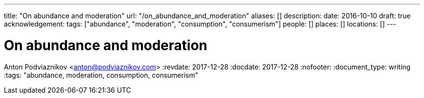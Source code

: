 ---
title: "On abundance and moderation"
url: "/on_abundance_and_moderation"
aliases: []
description: 
date: 2016-10-10
draft: true
acknowledgement: 
tags: ["abundance", "moderation", "consumption", "consumerism"]
people: []
places: []
locations: []
---

= On abundance and moderation
Anton Podviaznikov <anton@podviaznikov.com>
:revdate: 2017-12-28
:docdate: 2017-12-28
:nofooter:
:document_type: writing
:tags: "abundance, moderation, consumption, consumerism"


